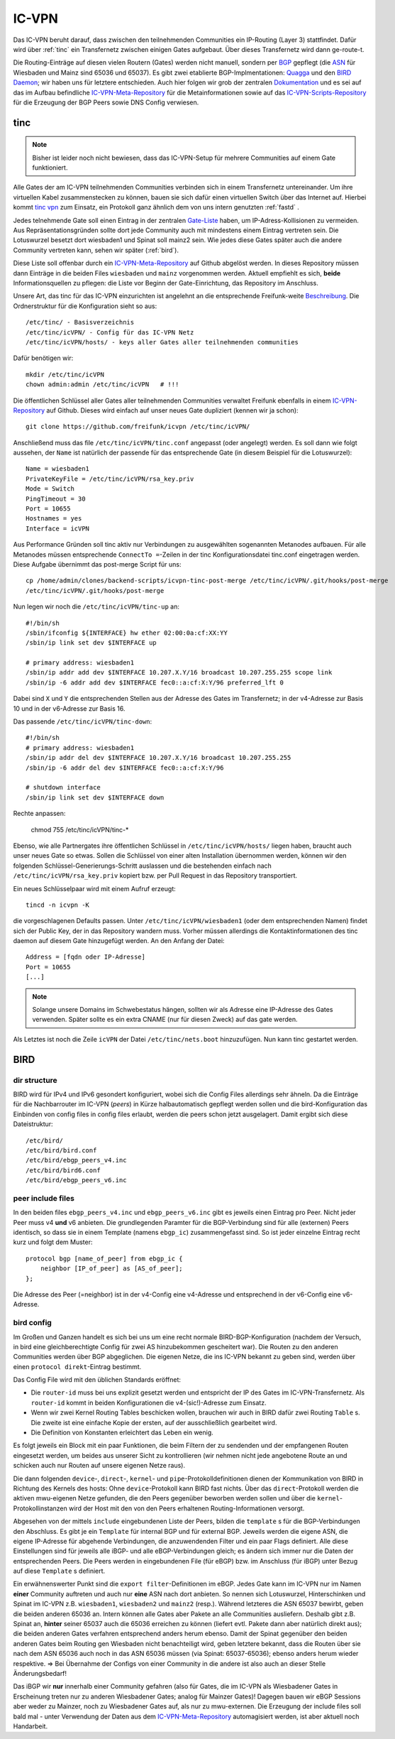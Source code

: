 .. _icvpn:

IC-VPN
======

Das IC-VPN beruht darauf, dass zwischen den teilnehmenden Communities ein
IP-Routing (Layer 3) stattfindet. Dafür wird über :ref:`tinc` ein Transfernetz
zwischen einigen Gates aufgebaut. Über dieses Transfernetz wird dann
ge-route-t.

Die Routing-Einträge auf diesen vielen Routern (Gates) werden nicht
manuell, sondern per `BGP <http://de.wikipedia.org/wiki/Border_Gateway_Protocol>`_ gepflegt (die `ASN <http://wiki.freifunk.net/AS-Nummern>`_ für Wiesbaden und Mainz sind 65036 und 65037).
Es gibt zwei etablierte BGP-Implmentationen:
`Quagga <http://www.nongnu.org/quagga/>`_ und den `BIRD Daemon <http://bird.network.cz/>`_; wir haben uns für letztere entschieden. Auch hier folgen
wir grob der zentralen `Dokumentation <http://wiki.freifunk.net/IC-VPN#BGP_Einrichten>`_ und es sei auf das im Aufbau befindliche
`IC-VPN-Meta-Repository`_ für die Metainformationen sowie auf das `IC-VPN-Scripts-Repository`_ für die Erzeugung der BGP Peers sowie DNS Config verwiesen.

.. _IC-VPN-Repository: https://github.com/freifunk/icvpn
.. _IC-VPN-Meta-Repository: https://github.com/freifunk/icvpn-meta
.. _IC-VPN-Scripts-Repository: https://github.com/freifunk/icvpn-scripts

.. _tinc:

tinc
----

.. note:: Bisher ist leider noch nicht bewiesen, dass das IC-VPN-Setup für mehrere
    Communities auf einem Gate funktioniert.

Alle Gates der am IC-VPN teilnehmenden Communities verbinden sich in einem
Transfernetz untereinander. Um ihre virtuellen Kabel zusammenstecken zu können,
bauen sie sich dafür einen virtuellen Switch über das Internet auf. Hierbei
kommt `tinc vpn <http://www.tinc-vpn.org/>`_ zum Einsatz, ein Protokoll ganz ähnlich dem von uns intern genutzten
:ref:`fastd` .

Jedes telnehmende Gate soll einen Eintrag in der zentralen `Gate-Liste <http://wiki.freifunk.net/IC-VPN#Netz.C3.BCbersicht_.2F_Network_Information>`_ haben, um
IP-Adress-Kollisionen zu vermeiden. Aus Repräsentationsgründen sollte dort
jede Community auch mit mindestens einem Eintrag vertreten sein. Die Lotuswurzel
besetzt dort wiesbaden1 und Spinat soll mainz2 sein. Wie jedes diese Gates
später auch die andere Community vertreten kann, sehen wir später (:ref:`bird`).

Diese Liste soll offenbar durch ein `IC-VPN-Meta-Repository`_ auf Github abgelöst
werden. In dieses Repository müssen dann Einträge in die beiden Files
``wiesbaden`` und ``mainz`` vorgenommen werden. Aktuell empfiehlt es sich,
**beide** Informationsquellen zu pflegen: die Liste vor Beginn der
Gate-Einrichtung, das Repository im Anschluss.

Unsere Art, das tinc für das IC-VPN einzurichten ist angelehnt an die
entsprechende Freifunk-weite `Beschreibung <http://wiki.freifunk.net/IC-VPN#Tinc_einrichten>`_.
Die Ordnerstruktur für die Konfiguration sieht so aus::

  /etc/tinc/ - Basisverzeichnis
  /etc/tinc/icVPN/ - Config für das IC-VPN Netz
  /etc/tinc/icVPN/hosts/ - keys aller Gates aller teilnehmenden communities

Dafür benötigen wir::

  mkdir /etc/tinc/icVPN
  chown admin:admin /etc/tinc/icVPN   # !!!

Die öffentlichen Schlüssel aller Gates aller teilnehmenden Communities verwaltet
Freifunk ebenfalls in einem `IC-VPN-Repository`_ auf Github. Dieses wird einfach
auf unser neues Gate dupliziert (kennen wir ja schon)::

  git clone https://github.com/freifunk/icvpn /etc/tinc/icVPN/

Anschließend muss das file ``/etc/tinc/icVPN/tinc.conf`` angepasst (oder
angelegt) werden. Es soll dann wie folgt aussehen, der ``Name`` ist natürlich
der passende für das entsprechende Gate (in diesem Beispiel für die
Lotuswurzel)::

  Name = wiesbaden1
  PrivateKeyFile = /etc/tinc/icVPN/rsa_key.priv
  Mode = Switch
  PingTimeout = 30
  Port = 10655
  Hostnames = yes
  Interface = icVPN

Aus Performance Gründen soll tinc aktiv nur Verbindungen zu ausgewählten sogenannten Metanodes aufbauen. Für alle Metanodes müssen entsprechende ``ConnectTo =``-Zeilen in der tinc Konfigurationsdatei tinc.conf eingetragen werden. Diese Aufgabe übernimmt das post-merge Script für uns::

  cp /home/admin/clones/backend-scripts/icvpn-tinc-post-merge /etc/tinc/icVPN/.git/hooks/post-merge
  /etc/tinc/icVPN/.git/hooks/post-merge


Nun legen wir noch die ``/etc/tinc/icVPN/tinc-up`` an::

  #!/bin/sh
  /sbin/ifconfig ${INTERFACE} hw ether 02:00:0a:cf:XX:YY
  /sbin/ip link set dev $INTERFACE up

  # primary address: wiesbaden1
  /sbin/ip addr add dev $INTERFACE 10.207.X.Y/16 broadcast 10.207.255.255 scope link
  /sbin/ip -6 addr add dev $INTERFACE fec0::a:cf:X:Y/96 preferred_lft 0

Dabei sind ``X`` und ``Y`` die entsprechenden Stellen aus der Adresse des
Gates im Transfernetz; in der v4-Adresse zur
Basis 10 und in der v6-Adresse zur Basis 16.

Das passende ``/etc/tinc/icVPN/tinc-down``::

  #!/bin/sh
  # primary address: wiesbaden1
  /sbin/ip addr del dev $INTERFACE 10.207.X.Y/16 broadcast 10.207.255.255
  /sbin/ip -6 addr del dev $INTERFACE fec0::a:cf:X:Y/96

  # shutdown interface
  /sbin/ip link set dev $INTERFACE down

Rechte anpassen:

  chmod 755 /etc/tinc/icVPN/tinc-*

Ebenso, wie alle Partnergates ihre öffentlichen Schlüssel in
``/etc/tinc/icVPN/hosts/`` liegen haben, braucht auch unser neues Gate so etwas.
Sollen die Schlüssel von einer alten Installation übernommen werden, können wir
den folgenden Schlüssel-Generierungs-Schritt auslassen und die bestehenden
einfach nach ``/etc/tinc/icVPN/rsa_key.priv`` kopiert bzw. per Pull Request
in das Repository transportiert.

Ein neues Schlüsselpaar wird mit einem Aufruf erzeugt::

  tincd -n icvpn -K

die vorgeschlagenen Defaults passen. Unter ``/etc/tinc/icVPN/wiesbaden1``
(oder dem entsprechenden Namen) findet sich der Public Key, der in das
Repository wandern muss. Vorher müssen allerdings die Kontaktinformationen
des tinc daemon auf diesem Gate hinzugefügt werden. An den Anfang der Datei:

::

  Address = [fqdn oder IP-Adresse]
  Port = 10655
  [...]

.. note:: Solange unsere Domains im Schwebestatus hängen, sollten wir als
  Adresse eine IP-Adresse des Gates verwenden. Später sollte es ein extra
  CNAME (nur für diesen Zweck) auf das gate werden.

Als Letztes ist noch die Zeile ``icVPN`` der Datei ``/etc/tinc/nets.boot``
hinzuzufügen. Nun kann tinc gestartet werden.


.. _bird:

BIRD
----

dir structure
^^^^^^^^^^^^^

BIRD wird für IPv4 und IPv6 gesondert konfiguriert, wobei sich die Config Files allerdings sehr
ähneln. Da die Einträge für die Nachbarrouter im IC-VPN (*peers*) in Kürze halbautomatisch
gepflegt werden sollen und die bird-Konfiguration das Einbinden von config files in config
files erlaubt, werden die peers schon jetzt ausgelagert. Damit ergibt sich diese Dateistruktur::

  /etc/bird/
  /etc/bird/bird.conf
  /etc/bird/ebgp_peers_v4.inc
  /etc/bird/bird6.conf
  /etc/bird/ebgp_peers_v6.inc

peer include files
^^^^^^^^^^^^^^^^^^

In den beiden files ``ebgp_peers_v4.inc`` und ``ebgp_peers_v6.inc`` gibt es jeweils einen Eintrag pro
Peer. Nicht jeder Peer muss v4 **und** v6 anbieten. Die grundlegenden Paramter für die
BGP-Verbindung sind für alle (externen) Peers identisch, so dass sie in einem Template
(namens ``ebgp_ic``) zusammengefasst sind. So ist jeder einzelne Eintrag recht kurz und folgt dem
Muster::

  protocol bgp [name_of_peer] from ebgp_ic {
      neighbor [IP_of_peer] as [AS_of_peer];
  };

Die Adresse des Peer (=neighbor) ist in der v4-Config eine v4-Adresse und entsprechend in der
v6-Config eine v6-Adresse.

bird config
^^^^^^^^^^^

Im Großen und Ganzen handelt es sich bei uns um eine recht normale BIRD-BGP-Konfiguration
(nachdem der Versuch, in bird eine gleichberechtigte Config für zwei AS hinzubekommen
gescheitert war). Die Routen zu den anderen Communities werden über BGP abgeglichen. Die eigenen
Netze, die ins IC-VPN bekannt zu geben sind, werden über einen ``protocol direkt``-Eintrag
bestimmt.

Das Config File wird mit den üblichen Standards eröffnet:

* Die ``router-id`` muss bei uns explizit gesetzt werden und entspricht der IP des Gates im
  IC-VPN-Transfernetz. Als ``router-id`` kommt in beiden Konfigurationen die v4-(sic!)-Adresse
  zum Einsatz.
* Wenn wir zwei Kernel Routing Tables beschicken wollen, brauchen wir auch in BIRD dafür
  zwei Routing ``Table`` s. Die zweite ist eine einfache Kopie der ersten, auf der ausschließlich
  gearbeitet wird.
* Die Definition von Konstanten erleichtert das Leben ein wenig.

Es folgt jeweils ein Block mit ein paar Funktionen, die beim Filtern der zu sendenden und
der empfangenen Routen eingesetzt werden, um beides aus unserer Sicht zu kontrollieren (wir
nehmen nicht jede angebotene Route an und schicken auch nur Routen auf unsere eigenen Netze
raus).

Die dann folgenden ``device``-, ``direct``-, ``kernel``- und ``pipe``-Protokolldefinitionen
dienen der Kommunikation von BIRD in Richtung des Kernels des hosts: Ohne ``device``-Protokoll
kann BIRD fast nichts. Über das ``direct``-Protokoll werden die aktiven mwu-eigenen Netze
gefunden, die den Peers gegenüber beworben werden sollen und über die ``kernel``-Protokollinstanzen
wird der Host mit den von den Peers erhaltenen Routing-Informationen versorgt.

Abgesehen von der mittels ``include`` eingebundenen Liste der Peers, bilden die ``template`` s
für die BGP-Verbindungen den Abschluss. Es gibt je ein ``Template`` für internal BGP und für
external BGP. Jeweils werden die eigene ASN, die eigene IP-Adresse für abgehende Verbindungen,
die anzuwendenden Filter und ein paar Flags definiert. Alle diese Einstellungen sind für
jeweils alle iBGP- und alle eBGP-Verbindungen gleich; es ändern sich immer nur die Daten der
entsprechenden Peers. Die Peers werden in eingebundenen File (für eBGP) bzw. im Anschluss
(für iBGP) unter Bezug auf diese ``Template`` s definiert.

Ein erwähnenswerter Punkt sind die ``export filter``-Definitionen im eBGP. Jedes Gate kann im
IC-VPN nur im Namen **einer** Community auftreten und auch nur **eine** ASN nach dort anbieten.
So nennen sich Lotuswurzel, Hinterschinken und Spinat im IC-VPN z.B. ``wiesbaden1``,
``wiesbaden2`` und ``mainz2`` (resp.). Während letzteres die ASN 65037 bewirbt, geben die
beiden anderen 65036 an. Intern können alle Gates aber Pakete an alle Communities ausliefern.
Deshalb gibt z.B. Spinat an, **hinter** seiner 65037 auch die 65036 erreichen zu können
(liefert evtl. Pakete dann aber natürlich direkt aus); die beiden anderen Gates verfahren
entsprechend anders herum ebenso. Damit der Spinat gegenüber den beiden anderen Gates
beim Routing gen Wiesbaden nicht benachteiligt wird, geben letztere bekannt, dass die
Routen über sie nach dem ASN 65036 auch noch in das ASN 65036 müssen (via Spinat:
65037-65036); ebenso anders herum wieder respektive. => Bei Übernahme der Configs von
einer Community in die andere ist also auch an dieser Stelle Änderungsbedarf!

Das iBGP wir **nur** innerhalb einer Community gefahren (also für Gates, die im IC-VPN als
Wiesbadener Gates in Erscheinung treten nur zu anderen Wiesbadener Gates; analog für Mainzer
Gates)! Dagegen bauen wir eBGP Sessions aber weder zu Mainzer, noch zu Wiesbadener Gates auf,
als nur zu mwu-externen. Die Erzeugung der include files soll bald mal - unter Verwendung der
Daten aus dem `IC-VPN-Meta-Repository`_ automagisiert werden, ist aber aktuell noch Handarbeit.
